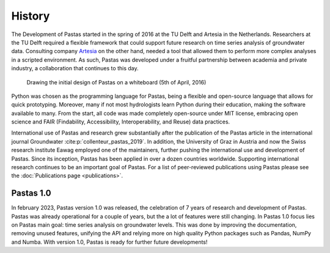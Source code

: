 History
=======

The Development of Pastas started in the spring of 2016 at the TU Delft and
Artesia in the Netherlands. Researchers at the TU Delft required a flexible
framework that could support future research on time series analysis of
groundwater data. Consulting company `Artesia <https://www.artesia-water.nl>`_
on the other hand, needed a tool that allowed them to perform more complex
analyses in a scripted environment. As such, Pastas was developed under a
fruitful partnership between academia and private industry, a collaboration
that continues to this day.

.. figure:: ./../_static/history_initial.jpg
    :figwidth: 600px

    Drawing the initial design of Pastas on a whiteboard (5th of April, 2016)

Python was chosen as the programming language for Pastas, being a flexible and
open-source language that allows for quick prototyping. Moreover, many if not
most hydrologists learn Python during their education, making the software
available to many. From the start, all code was made completely open-source
under MIT license, embracing open science and FAIR (Findability, Accessibility,
Interoperability, and Reuse) data practices.

International use of Pastas and research grew substantially after the
publication of the Pastas article in the international journal Groundwater
:cite:p:`collenteur_pastas_2019`. In addition, the University of Graz in
Austria and now the Swiss research institute Eawag employed one of the
maintainers, further pushing the international use and development of Pastas.
Since its inception, Pastas has been applied in over a dozen countries
worldwide. Supporting international research continues to be an important goal
of Pastas. For a list of peer-reviewed publications using Pastas please see the
:doc:`Publications page <publications>`.

Pastas 1.0
----------

In february 2023, Pastas version 1.0 was released, the celebration of 7 years
of research and development of Pastas. Pastas was already operational for a
couple of years, but the a lot of features were still changing. In Pastas 1.0
focus lies on Pastas main goal: time series analysis on groundwater levels.
This was done by improving the documentation, removing unused features,
unifying the API and relying more on high quality Python packages such as
Pandas, NumPy and Numba. With version 1.0, Pastas is ready for further future
developments!


